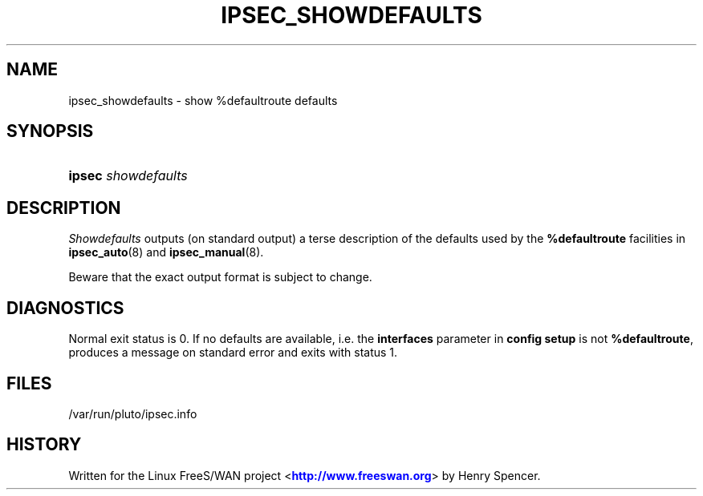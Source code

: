 '\" t
.\"     Title: IPSEC_SHOWDEFAULTS
.\"    Author: [FIXME: author] [see http://docbook.sf.net/el/author]
.\" Generator: DocBook XSL Stylesheets v1.75.2 <http://docbook.sf.net/>
.\"      Date: 10/06/2010
.\"    Manual: [FIXME: manual]
.\"    Source: [FIXME: source]
.\"  Language: English
.\"
.TH "IPSEC_SHOWDEFAULTS" "8" "10/06/2010" "[FIXME: source]" "[FIXME: manual]"
.\" -----------------------------------------------------------------
.\" * set default formatting
.\" -----------------------------------------------------------------
.\" disable hyphenation
.nh
.\" disable justification (adjust text to left margin only)
.ad l
.\" -----------------------------------------------------------------
.\" * MAIN CONTENT STARTS HERE *
.\" -----------------------------------------------------------------
.SH "NAME"
ipsec_showdefaults \- show %defaultroute defaults
.SH "SYNOPSIS"
.HP \w'\fBipsec\fR\ 'u
\fBipsec\fR \fIshowdefaults\fR
.SH "DESCRIPTION"
.PP
\fIShowdefaults\fR
outputs (on standard output) a terse description of the defaults used by the
\fB%defaultroute\fR
facilities in
\fBipsec_auto\fR(8)
and
\fBipsec_manual\fR(8)\&.
.PP
Beware that the exact output format is subject to change\&.
.SH "DIAGNOSTICS"
.PP
Normal exit status is 0\&. If no defaults are available, i\&.e\&. the
\fBinterfaces\fR
parameter in
\fBconfig setup\fR
is not
\fB%defaultroute\fR, produces a message on standard error and exits with status 1\&.
.SH "FILES"
.PP
/var/run/pluto/ipsec\&.info
.SH "HISTORY"
.PP
Written for the Linux FreeS/WAN project <\m[blue]\fBhttp://www\&.freeswan\&.org\fR\m[]> by Henry Spencer\&.
